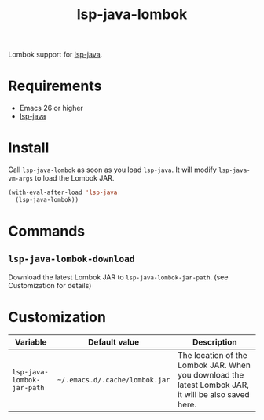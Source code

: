 #+TITLE: lsp-java-lombok

Lombok support for [[https://github.com/emacs-lsp/lsp-java][lsp-java]].

* Requirements
- Emacs 26 or higher
- [[https://github.com/emacs-lsp/lsp-java][lsp-java]]

* Install
Call =lsp-java-lombok= as soon as you load =lsp-java=. It will modify
=lsp-java-vm-args= to load the Lombok JAR.

#+BEGIN_SRC emacs-lisp
(with-eval-after-load 'lsp-java
  (lsp-java-lombok))
#+END_SRC

* Commands
** =lsp-java-lombok-download=
Download the latest Lombok JAR to =lsp-java-lombok-jar-path=. (see Customization for details)

* Customization
| Variable                   | Default value                  | Description                                                                                          |
|----------------------------+--------------------------------+------------------------------------------------------------------------------------------------------|
| =lsp-java-lombok-jar-path= | =~/.emacs.d/.cache/lombok.jar= | The location of the Lombok JAR. When you download the latest Lombok JAR, it will be also saved here. |
